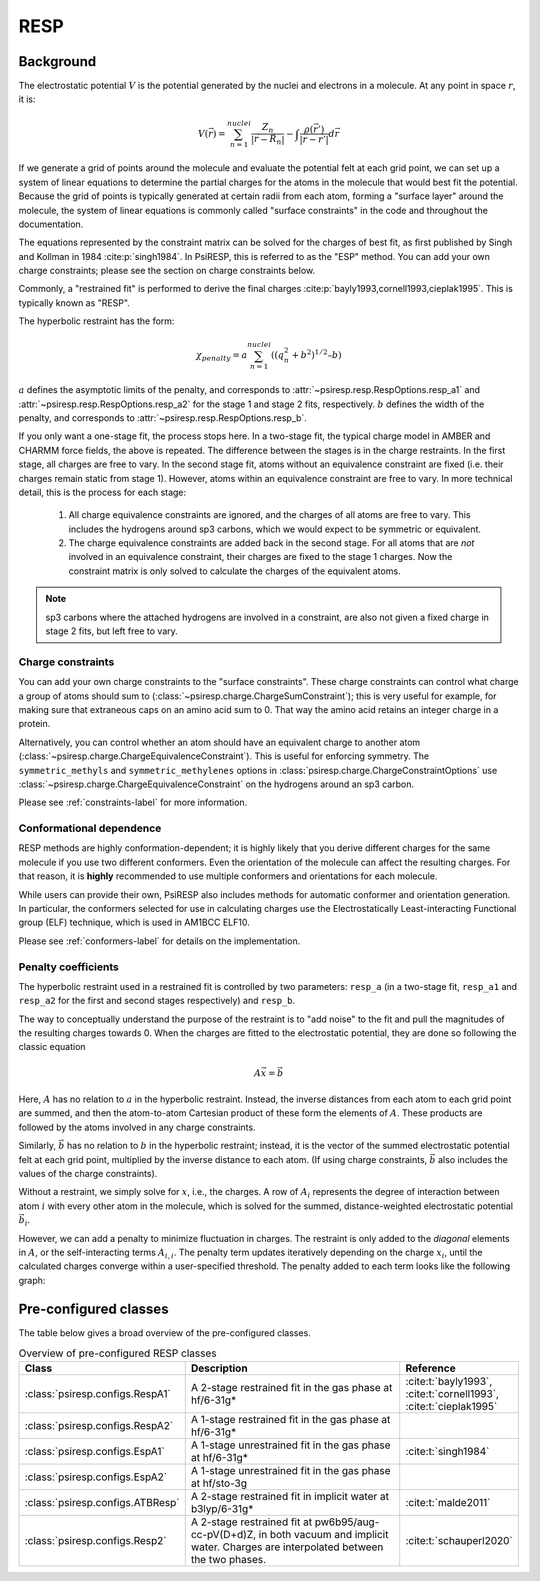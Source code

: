 .. _resp-label:

RESP
====

----------
Background
----------

The electrostatic potential :math:`V` is the potential generated
by the nuclei and electrons in a molecule.
At any point in space :math:`r`, it is:

.. math::
    V(\vec{r}) = \sum_{n=1}^{nuclei} \frac{Z_n}{|\vec{r} - \vec{R}_n|} - \int \frac{\rho(\vec{r’})}{|\vec{r} - \vec{r’}|} d\vec{r}

If we generate a grid of points around the molecule and evaluate the
potential felt at each grid point, we can set up a system of linear
equations to determine the partial charges for the atoms in the
molecule that would best fit the potential. Because the grid of points
is typically generated at certain radii from each atom, forming a 
"surface layer" around the molecule, the system of linear
equations is commonly called "surface constraints" in the code and
throughout the documentation.

The equations represented by the constraint matrix
can be solved for the charges of best fit,
as first published by Singh and Kollman in 1984 :cite:p:`singh1984`.
In PsiRESP, this is referred to as the "ESP" method.
You can add your own charge constraints; please see the section
on charge constraints below.

Commonly, a "restrained fit" is performed to derive the final charges :cite:p:`bayly1993,cornell1993,cieplak1995`.
This is typically known as "RESP".

The hyperbolic restraint has the form:

.. math::

    \chi_{penalty} = a\sum_{n=1}^{nuclei} ((q_{n}^{2} + b^2)^{1/2} – b)


:math:`a` defines the asymptotic limits of the penalty, and corresponds to
:attr:`~psiresp.resp.RespOptions.resp_a1` and
:attr:`~psiresp.resp.RespOptions.resp_a2` for the stage 1 and stage 2
fits, respectively.
:math:`b` defines the width of the penalty, and corresponds to
:attr:`~psiresp.resp.RespOptions.resp_b`.

If you only want a one-stage fit, the process stops here.
In a two-stage fit, the typical charge model in AMBER and CHARMM
force fields, the above is repeated. The difference between the
stages is in the charge restraints. In the first stage, all charges
are free to vary. In the second stage fit, atoms without an equivalence
constraint are fixed (i.e. their charges remain static from stage 1).
However, atoms within an equivalence constraint are free to vary.
In more technical detail, this is the process for each stage:

    1. All charge equivalence constraints are ignored,
       and the charges of all atoms are free to vary.
       This includes the hydrogens around sp3 carbons,
       which we would expect to be symmetric or equivalent.
    2. The charge equivalence constraints are added back in the
       second stage. For all atoms that are *not* involved in
       an equivalence constraint, their charges are fixed to
       the stage 1 charges. Now the constraint matrix is only
       solved to calculate the charges of the equivalent atoms.
       

.. note::

    sp3 carbons where the attached hydrogens are involved in a constraint,
    are also not given a fixed charge in stage 2 fits, but left free to vary.


Charge constraints
------------------

You can add your own charge constraints to the "surface constraints".
These charge constraints can
control what charge a group of atoms should sum to 
(:class:`~psiresp.charge.ChargeSumConstraint`);
this is very useful for example, for making sure that
extraneous caps on an amino acid sum to 0. That way the
amino acid retains an integer charge in a protein.

Alternatively, you can control whether an atom
should have an equivalent charge to another atom
(:class:`~psiresp.charge.ChargeEquivalenceConstraint`).
This is useful for enforcing symmetry. The
``symmetric_methyls`` and ``symmetric_methylenes``
options in :class:`psiresp.charge.ChargeConstraintOptions`
use :class:`~psiresp.charge.ChargeEquivalenceConstraint`
on the hydrogens around an sp3 carbon.

Please see :ref:`constraints-label` for more information.


Conformational dependence
-------------------------

RESP methods are highly conformation-dependent; it is
highly likely that you derive different charges for the same
molecule if you use two different conformers. Even the
orientation of the molecule can affect the resulting charges.
For that reason, it is **highly** recommended to use
multiple conformers and orientations for each molecule.

While users can provide their own, PsiRESP also includes
methods for automatic conformer and orientation generation.
In particular, the conformers selected for use in calculating
charges use the Electrostatically Least-interacting
Functional group (ELF) technique, which is used in AM1BCC ELF10.

Please see :ref:`conformers-label` for details on the
implementation.

Penalty coefficients
--------------------

The hyperbolic restraint used in a restrained fit is controlled by
two parameters: ``resp_a`` (in a two-stage fit, ``resp_a1`` and ``resp_a2``
for the first and second stages respectively) and ``resp_b``.

The way to conceptually understand the purpose of the restraint
is to "add noise" to the fit and pull the magnitudes of the resulting
charges towards 0. When the charges are fitted to the
electrostatic potential, they are done so following the classic equation

.. math::

    A\vec{x} = \vec{b}

Here, :math:`A` has no relation to :math:`a` in the hyperbolic restraint.
Instead, the inverse distances from each atom to each grid point are
summed, and then the atom-to-atom Cartesian product of these
form the elements of :math:`A`.
These products are followed by the atoms involved in any charge constraints.

Similarly, :math:`\vec{b}` has no relation to :math:`b`
in the hyperbolic restraint; instead, it is the vector of the summed
electrostatic potential felt at each grid point, multiplied by
the inverse distance to each atom.
(If using charge constraints, :math:`\vec{b}` also includes the values of the
charge constraints).

Without a restraint, we simply solve for :math:`x`, i.e., the charges.
A row of :math:`A_{i}` represents the degree of interaction between
atom :math:`i` with every other atom in the molecule, which is solved for the
summed, distance-weighted electrostatic potential :math:`\vec{b}_{i}`.

However, we can add a penalty to minimize fluctuation in charges.
The restraint is only added to the *diagonal* elements in :math:`A`,
or the self-interacting terms :math:`A_{i, i}`. The penalty
term updates iteratively depending on the charge :math:`x_{i}`,
until the calculated charges converge within a user-specified threshold.
The penalty added to each term looks like the following graph:

.. ipython:: python

    from matplotlib import pyplot as plt
    import numpy as np

    x = np.linspace(-0.2, 0.2, 500)
    f = lambda a, b: (a * x * (1/(np.sqrt(x ** 2 + b ** 2))))

    fig, ax = plt.subplots()
    for a in [0, 0.0005, 0.001]:
        for b in [0, 0.05, 0.1]:
            ax.plot(x, f(0, 0), label=f"resp_a={a}, resp_b={b}")
    ax.set_xlabel("Charge")
    ax.set_ylabel("Penalty")
    ax.legend()
    @savefig penalty_graph.png width=4in
    plt.show();




----------------------
Pre-configured classes
----------------------

The table below gives a broad overview of the pre-configured classes.

.. table:: Overview of pre-configured RESP classes
    :widths: 30 50 20

    +----------------------------------+------------------------------------+-------------------------+
    | Class                            | Description                        | Reference               |
    +==================================+====================================+=========================+
    | :class:`psiresp.configs.RespA1`  | A 2-stage restrained fit           | :cite:t:`bayly1993`,    |
    |                                  | in the gas phase at hf/6-31g*      | :cite:t:`cornell1993`,  |
    |                                  |                                    | :cite:t:`cieplak1995`   |
    +----------------------------------+------------------------------------+-------------------------+
    | :class:`psiresp.configs.RespA2`  | A 1-stage restrained fit           |                         |
    |                                  | in the gas phase at hf/6-31g*      |                         |
    +----------------------------------+------------------------------------+-------------------------+
    | :class:`psiresp.configs.EspA1`   | A 1-stage unrestrained fit         | :cite:t:`singh1984`     |
    |                                  | in the gas phase at hf/6-31g*      |                         |
    +----------------------------------+------------------------------------+-------------------------+
    | :class:`psiresp.configs.EspA2`   | A 1-stage unrestrained fit         |                         |
    |                                  | in the gas phase at hf/sto-3g      |                         |
    +----------------------------------+------------------------------------+-------------------------+
    | :class:`psiresp.configs.ATBResp` | A 2-stage restrained fit in        | :cite:t:`malde2011`     |
    |                                  | implicit water at b3lyp/6-31g*     |                         |
    +----------------------------------+------------------------------------+-------------------------+
    | :class:`psiresp.configs.Resp2`   | A 2-stage restrained fit           | :cite:t:`schauperl2020` |
    |                                  | at pw6b95/aug-cc-pV(D+d)Z,         |                         |
    |                                  | in both vacuum and implicit water. |                         |
    |                                  | Charges are interpolated           |                         |
    |                                  | between the two phases.            |                         |
    +----------------------------------+------------------------------------+-------------------------+

